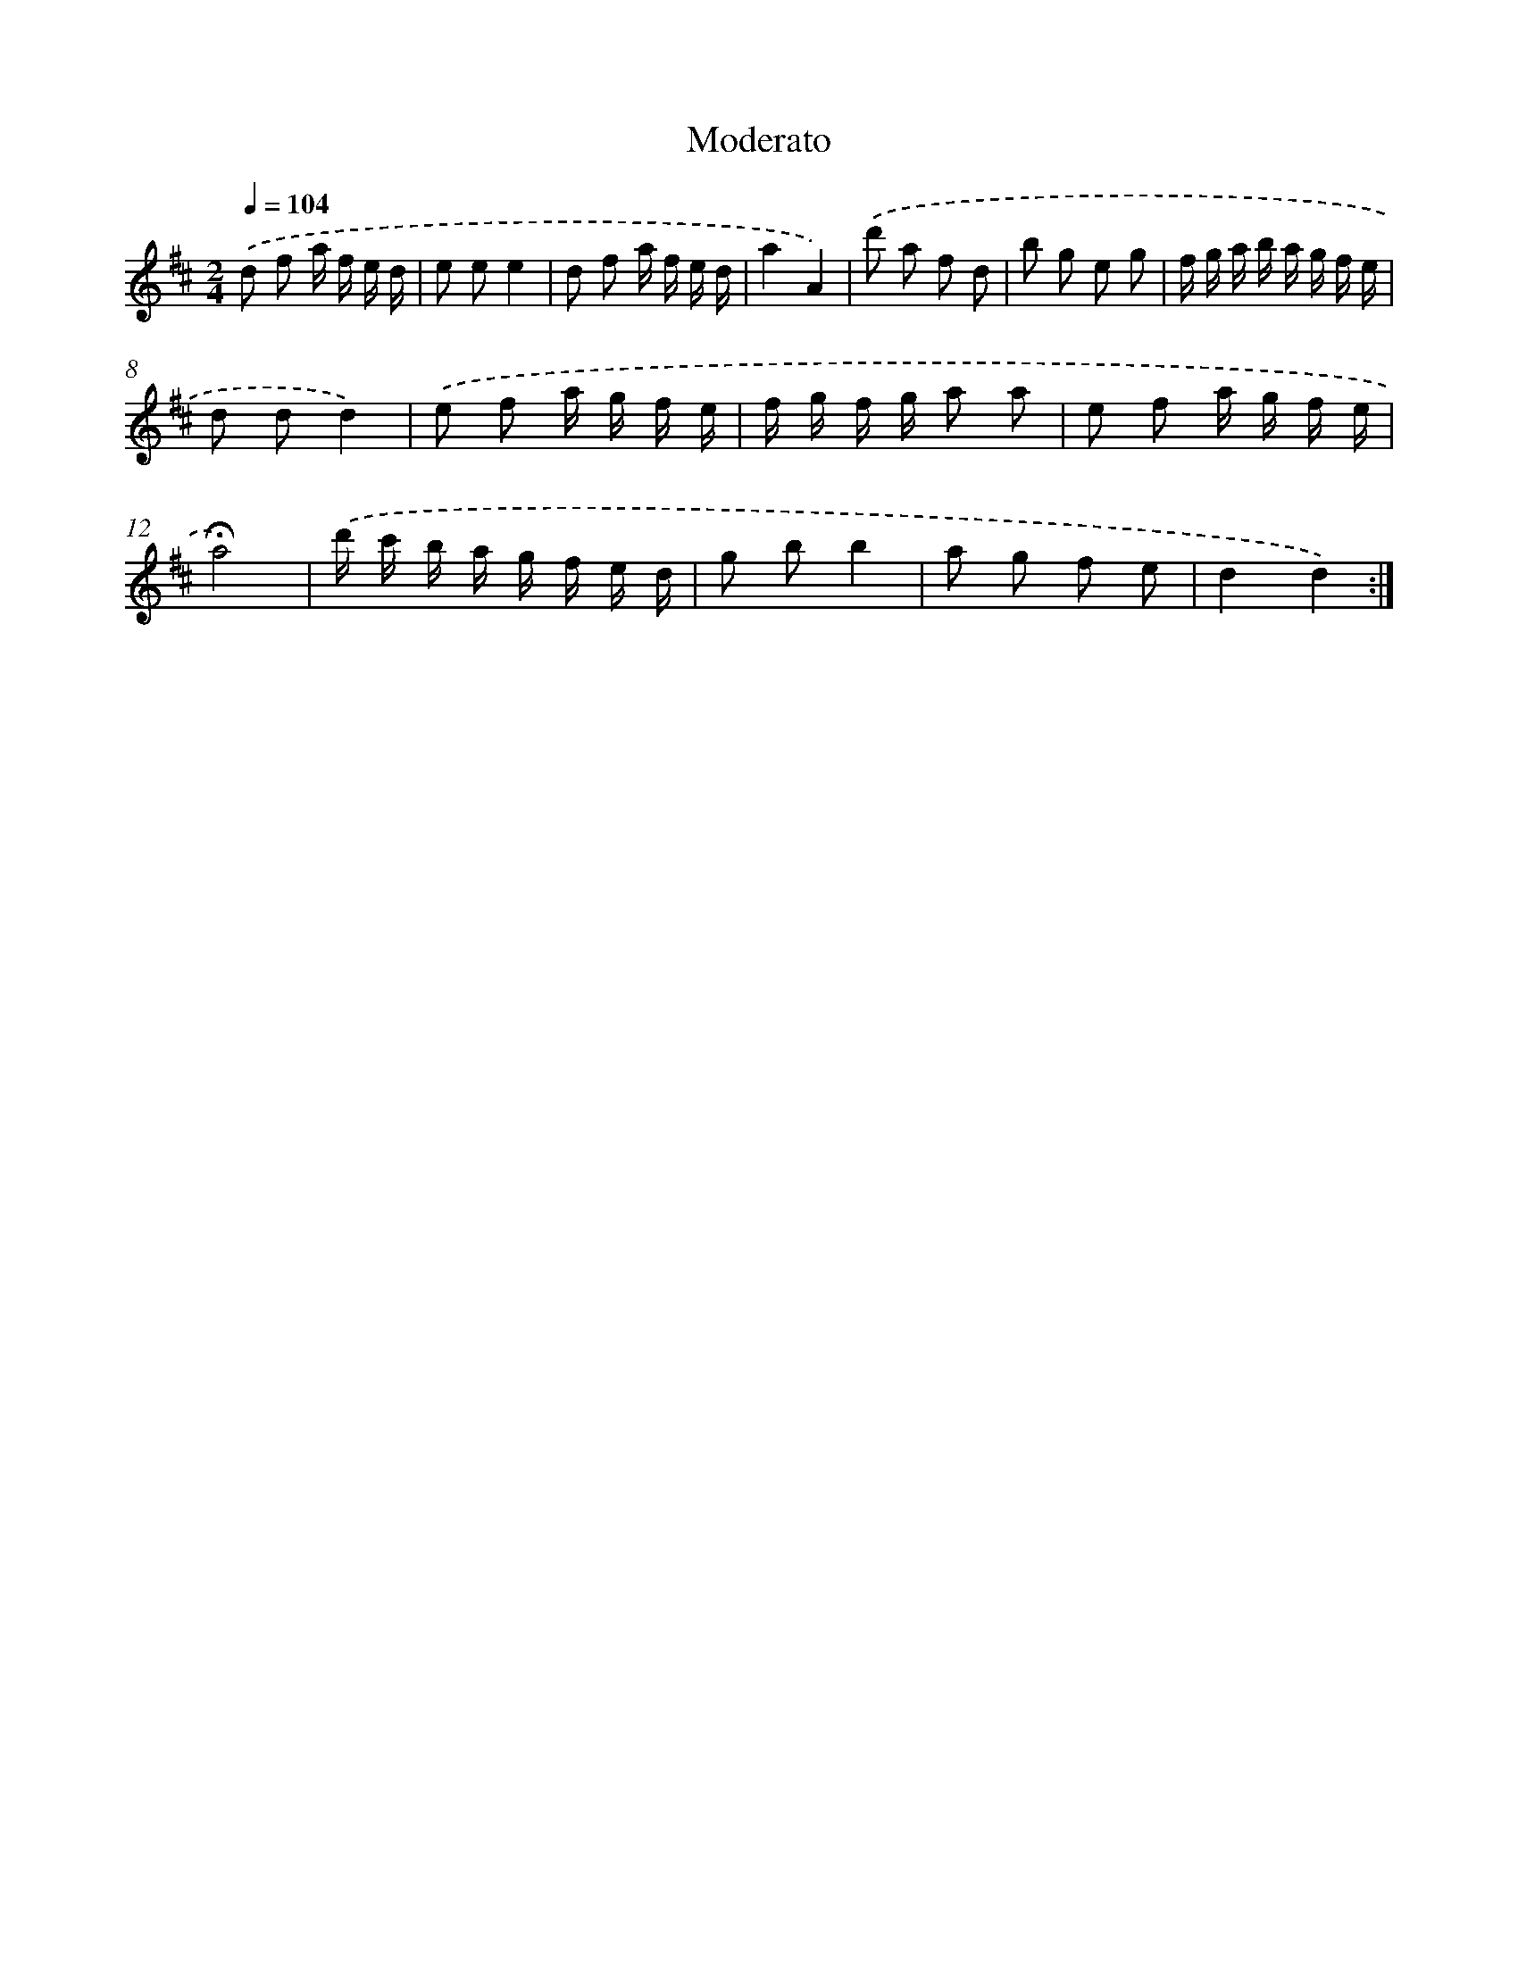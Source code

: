 X: 14752
T: Moderato
%%abc-version 2.0
%%abcx-abcm2ps-target-version 5.9.1 (29 Sep 2008)
%%abc-creator hum2abc beta
%%abcx-conversion-date 2018/11/01 14:37:47
%%humdrum-veritas 678185577
%%humdrum-veritas-data 970368574
%%continueall 1
%%barnumbers 0
L: 1/16
M: 2/4
Q: 1/4=104
K: D clef=treble
.('d2 f2 a f e d |
e2 e2e4 |
d2 f2 a f e d |
a4A4) |
.('d'2 a2 f2 d2 |
b2 g2 e2 g2 |
f g a b a g f e |
d2 d2d4) |
.('e2 f2 a g f e |
f g f g a2 a2 |
e2 f2 a g f e |
!fermata!a8) |
.('d' c' b a g f e d |
g2 b2b4 |
a2 g2 f2 e2 |
d4d4) :|]
